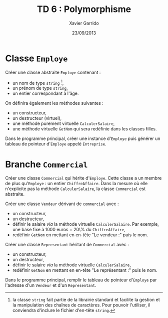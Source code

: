 #+TITLE:  TD 6 : Polymorphisme
#+AUTHOR: Xavier Garrido
#+DATE:   23/09/2013
#+OPTIONS: toc:nil
#+LATEX_CLASS: lecture
#+LATEX_CLASS_OPTIONS: [10pt,a4paper,cpp_teaching_classes]
#+LATEX_HEADER: \setcounter{chapter}{6}

* Classe =Employe=

Créer une classe abstraite =Employe= contenant :

- un nom de type =string= [fn:1],
- un prénom de type =string=,
- un entier correspondant à l'âge.

On définira également les méthodes suivantes :

- un constructeur,
- un destructeur (virtuel),
- une méthode purement virtuelle =CalculerSalaire=,
- une méthode virtuelle =GetNom= qui sera redéfinie dans les classes filles.

Dans le programme principal, créer une instance d'=Employe= puis générer un
tableau de pointeur d'=Employe= appelé =Entreprise=.

[fn:1] la classe =string= fait partie de la librairie standard et facilite la
gestion et la manipulation des chaînes de caractères. Pour pouvoir l'utiliser,
il conviendra d'inclure le fichier d'en-tête =string=.

* Branche =Commercial=

Créer une classe =Commercial= qui hérite d'=Employe=. Cette classe a un membre
de plus qu'=Employe= : un entier =ChiffreAffaire=. Dans la mesure où elle
n'explicite pas la méthode =CalculerSalaire=, la classe =Commercial= est
abstraite.

Créer une classe =Vendeur= dérivant de =commercial= avec :

- un constructeur,
- un destructeur,
- définir le salaire \emph{via} la méthode virtuelle =CalculerSalaire=. Par
  exemple, une base fixe à 1000 euros + 20\% du =ChiffreAffaire=,
- redéfinir =GetNom= en mettant en en-tête "Le vendeur :" puis le nom.

Créer une classe =Representant= héritant de =Commercial= avec :

- un constructeur,
- un destructeur,
- définir le salaire \emph{via} la méthode virtuelle =CalculerSalaire=,
- redéfinir =GetNom= en mettant en en-tête "Le représentant :" puis le nom.

Dans le programme principal, remplir le tableau de pointeur d'=Employe= par
l'adresse d'un =Vendeur= et d'un =Representant=.
